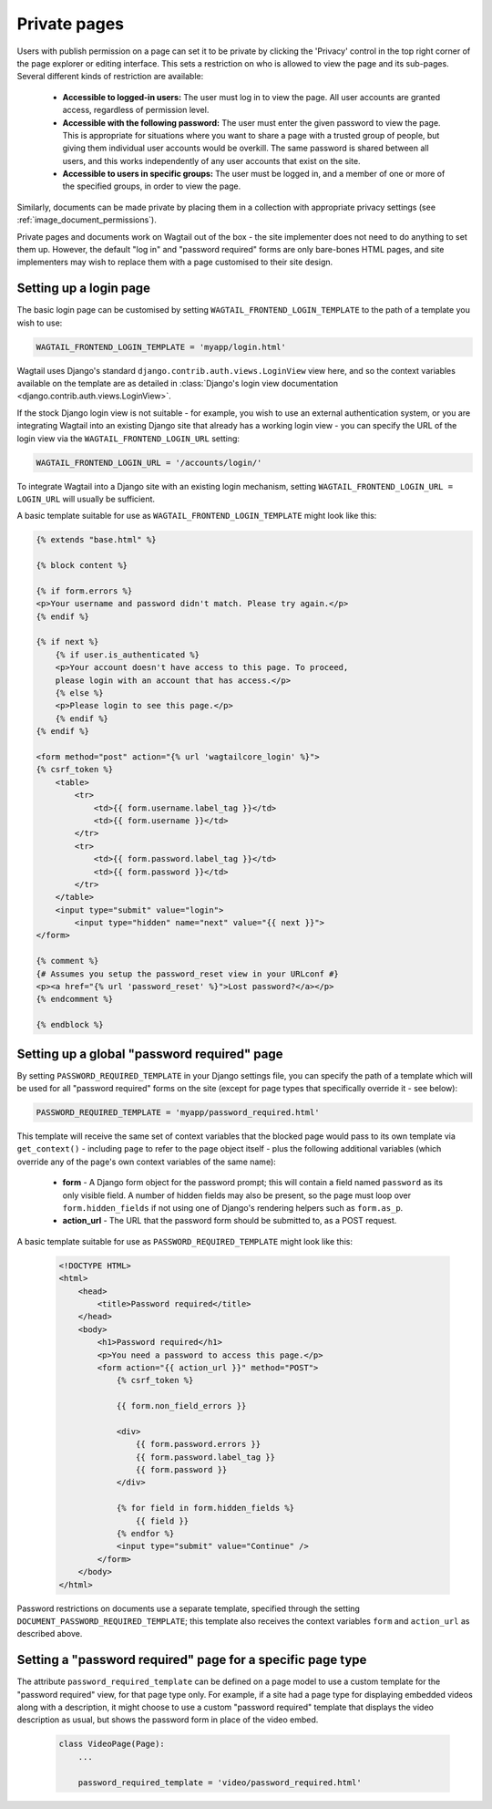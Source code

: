 .. _private_pages:

Private pages
=============

Users with publish permission on a page can set it to be private by clicking the 'Privacy' control in the top right corner of the page explorer or editing interface. This sets a restriction on who is allowed to view the page and its sub-pages. Several different kinds of restriction are available:

 * **Accessible to logged-in users:** The user must log in to view the page. All user accounts are granted access, regardless of permission level.
 * **Accessible with the following password:** The user must enter the given password to view the page. This is appropriate for situations where you want to share a page with a trusted group of people, but giving them individual user accounts would be overkill. The same password is shared between all users, and this works independently of any user accounts that exist on the site.
 * **Accessible to users in specific groups:** The user must be logged in, and a member of one or more of the specified groups, in order to view the page.

Similarly, documents can be made private by placing them in a collection with appropriate privacy settings (see :ref:`image_document_permissions`).

Private pages and documents work on Wagtail out of the box - the site implementer does not need to do anything to set them up. However, the default "log in" and "password required" forms are only bare-bones HTML pages, and site implementers may wish to replace them with a page customised to their site design.

.. _login_page:

Setting up a login page
~~~~~~~~~~~~~~~~~~~~~~~

The basic login page can be customised by setting ``WAGTAIL_FRONTEND_LOGIN_TEMPLATE`` to the path of a template you wish to use:

.. code-block:: python

  WAGTAIL_FRONTEND_LOGIN_TEMPLATE = 'myapp/login.html'

Wagtail uses Django's standard ``django.contrib.auth.views.LoginView`` view here, and so the context variables available on the template are as detailed in :class:`Django's login view documentation <django.contrib.auth.views.LoginView>`.

If the stock Django login view is not suitable - for example, you wish to use an external authentication system, or you are integrating Wagtail into an existing Django site that already has a working login view - you can specify the URL of the login view via the ``WAGTAIL_FRONTEND_LOGIN_URL`` setting:

.. code-block:: python

  WAGTAIL_FRONTEND_LOGIN_URL = '/accounts/login/'

To integrate Wagtail into a Django site with an existing login mechanism, setting ``WAGTAIL_FRONTEND_LOGIN_URL = LOGIN_URL`` will usually be sufficient.

A basic template suitable for use as ``WAGTAIL_FRONTEND_LOGIN_TEMPLATE`` might look like this:

.. code-block:: html+django
 
    {% extends "base.html" %}
    
    {% block content %}
    
    {% if form.errors %}
    <p>Your username and password didn't match. Please try again.</p>
    {% endif %}
    
    {% if next %}
        {% if user.is_authenticated %}
        <p>Your account doesn't have access to this page. To proceed,
        please login with an account that has access.</p>
        {% else %}
        <p>Please login to see this page.</p>
        {% endif %}
    {% endif %}
    
    <form method="post" action="{% url 'wagtailcore_login' %}">
    {% csrf_token %}
        <table>
            <tr>
                <td>{{ form.username.label_tag }}</td>
                <td>{{ form.username }}</td>
            </tr>
            <tr>
                <td>{{ form.password.label_tag }}</td>
                <td>{{ form.password }}</td>
            </tr>
        </table>
        <input type="submit" value="login">
            <input type="hidden" name="next" value="{{ next }}">
    </form>
    
    {% comment %}
    {# Assumes you setup the password_reset view in your URLconf #}
    <p><a href="{% url 'password_reset' %}">Lost password?</a></p>
    {% endcomment %}
    
    {% endblock %}
    


Setting up a global "password required" page
~~~~~~~~~~~~~~~~~~~~~~~~~~~~~~~~~~~~~~~~~~~~

By setting ``PASSWORD_REQUIRED_TEMPLATE`` in your Django settings file, you can specify the path of a template which will be used for all "password required" forms on the site (except for page types that specifically override it - see below):

.. code-block:: python

  PASSWORD_REQUIRED_TEMPLATE = 'myapp/password_required.html'

This template will receive the same set of context variables that the blocked page would pass to its own template via ``get_context()`` - including ``page`` to refer to the page object itself - plus the following additional variables (which override any of the page's own context variables of the same name):

 - **form** - A Django form object for the password prompt; this will contain a field named ``password`` as its only visible field. A number of hidden fields may also be present, so the page must loop over ``form.hidden_fields`` if not using one of Django's rendering helpers such as ``form.as_p``.
 - **action_url** - The URL that the password form should be submitted to, as a POST request.

A basic template suitable for use as ``PASSWORD_REQUIRED_TEMPLATE`` might look like this:

 .. code-block:: html+django

    <!DOCTYPE HTML>
    <html>
        <head>
            <title>Password required</title>
        </head>
        <body>
            <h1>Password required</h1>
            <p>You need a password to access this page.</p>
            <form action="{{ action_url }}" method="POST">
                {% csrf_token %}

                {{ form.non_field_errors }}

                <div>
                    {{ form.password.errors }}
                    {{ form.password.label_tag }}
                    {{ form.password }}
                </div>

                {% for field in form.hidden_fields %}
                    {{ field }}
                {% endfor %}
                <input type="submit" value="Continue" />
            </form>
        </body>
    </html>


Password restrictions on documents use a separate template, specified through the setting ``DOCUMENT_PASSWORD_REQUIRED_TEMPLATE``; this template also receives the context variables ``form`` and ``action_url`` as described above.


Setting a "password required" page for a specific page type
~~~~~~~~~~~~~~~~~~~~~~~~~~~~~~~~~~~~~~~~~~~~~~~~~~~~~~~~~~~

The attribute ``password_required_template`` can be defined on a page model to use a custom template for the "password required" view, for that page type only. For example, if a site had a page type for displaying embedded videos along with a description, it might choose to use a custom "password required" template that displays the video description as usual, but shows the password form in place of the video embed.

 .. code-block:: python

    class VideoPage(Page):
        ...

        password_required_template = 'video/password_required.html'

